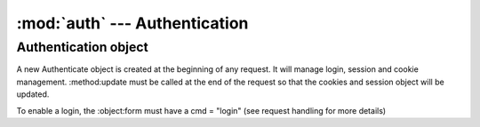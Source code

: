 :mod:`auth` --- Authentication
==============================

Authentication object
---------------------

.. class:: Authentication(self, form, in_cookies, out_cookies, out)
   
   A new Authenticate object is created at the beginning of any request. It will manage login, session and
   cookie management. :method:update must be called at the end of the request so that the cookies and
   session object will be updated.
   
   To enable a login, the :object:form must have a cmd = "login" (see request handling for more details)
   
   .. attribute::conn
   
      `webnotes.db.Database` object created after authentication
      
   .. attribute::session
   
      session dictionary of the current session
   
   .. method::set_env()
   
   	  Sets the properties `domain` and `remote_ip` from the environmental variables 
   	  
   .. method::set_db()
   
      In case of a multi-database system, this methods sets the correct database connection.
      
      * It will first search for cookie `account_id`
      * It will next search for cookies or form variable `__account`
      * It will try and search from the domain mapping table `Account Domain` in the `accounts` database
      * It will try and use the default
   
